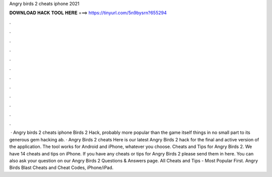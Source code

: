 Angry birds 2 cheats iphone 2021

𝐃𝐎𝐖𝐍𝐋𝐎𝐀𝐃 𝐇𝐀𝐂𝐊 𝐓𝐎𝐎𝐋 𝐇𝐄𝐑𝐄 ===> https://tinyurl.com/5n9bysrn?655294

.

.

.

.

.

.

.

.

.

.

.

.

 · Angry birds 2 cheats iphone Birds 2 Hack, probably more popular than the game itself things in no small part to its generous gem hacking ab. · Angry Birds 2 cheats Here is our latest Angry Birds 2 hack for the final and active version of the application. The tool works for Android and iPhone, whatever you choose. Cheats and Tips for Angry Birds 2. We have 14 cheats and tips on iPhone. If you have any cheats or tips for Angry Birds 2 please send them in here. You can also ask your question on our Angry Birds 2 Questions & Answers page. All Cheats and Tips - Most Popular First. Angry Birds Blast Cheats and Cheat Codes, iPhone/iPad.